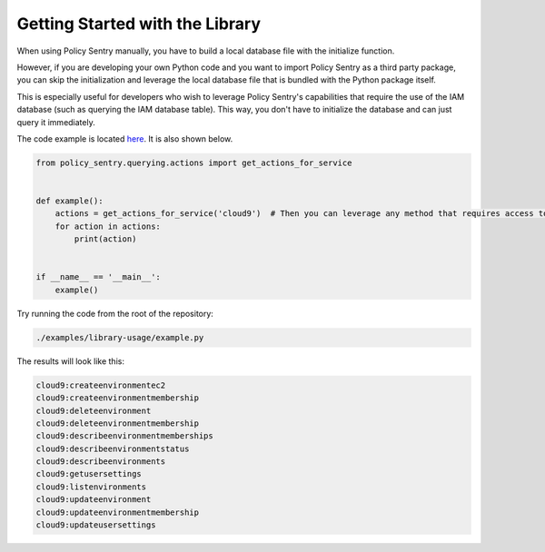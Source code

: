 Getting Started with the Library
--------------------------------------

When using Policy Sentry manually, you have to build a local database file with the initialize function.

However, if you are developing your own Python code and you want to import Policy Sentry as a third party package, you can skip the initialization and leverage the local database file that is bundled with the Python package itself.

This is especially useful for developers who wish to leverage Policy Sentry's capabilities that require the use of the IAM database (such as querying the IAM database table). This way, you don't have to initialize the database and can just query it immediately.

The code example is  located `here <https://github.com/salesforce/policy_sentry/blob/master/examples/library-usage/example.py>`_. It is also shown below.

.. code-block:: python


    from policy_sentry.querying.actions import get_actions_for_service


    def example():
        actions = get_actions_for_service('cloud9')  # Then you can leverage any method that requires access to the database.
        for action in actions:
            print(action)


    if __name__ == '__main__':
        example()


Try running the code from the root of the repository:


.. code-block:: bash

    ./examples/library-usage/example.py

The results will look like this:

.. code-block:: text

    cloud9:createenvironmentec2
    cloud9:createenvironmentmembership
    cloud9:deleteenvironment
    cloud9:deleteenvironmentmembership
    cloud9:describeenvironmentmemberships
    cloud9:describeenvironmentstatus
    cloud9:describeenvironments
    cloud9:getusersettings
    cloud9:listenvironments
    cloud9:updateenvironment
    cloud9:updateenvironmentmembership
    cloud9:updateusersettings

